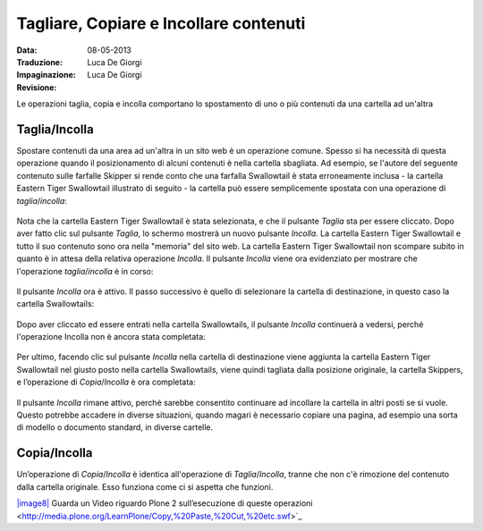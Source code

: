 Tagliare, Copiare e Incollare contenuti
=======================================

:Data: 08-05-2013
:Traduzione: Luca De Giorgi
:Impaginazione: Luca De Giorgi
:Revisione:

Le operazioni taglia, copia e incolla comportano lo spostamento di uno o più contenuti
da una cartella ad un'altra

Taglia/Incolla
--------------

Spostare contenuti da una area ad un'altra in un sito web è un operazione comune.
Spesso si ha necessità di questa operazione quando il posizionamento di alcuni contenuti è nella cartella sbagliata.
Ad esempio, se l'autore del seguente contenuto sulle farfalle Skipper si rende conto che una farfalla Swallowtail
è stata erroneamente inclusa - la cartella Eastern Tiger Swallowtail illustrato di seguito -
la cartella può essere semplicemente spostata con una operazione di *taglia*/*incolla*:

.. figure:: ../_static/copy_of_operationcut.png
   :align: center
   :alt: 

Nota che la cartella Eastern Tiger Swallowtail è stata selezionata,
e che il pulsante *Taglia* sta per essere cliccato.
Dopo aver fatto clic sul pulsante *Taglia*, lo schermo mostrerà un nuovo pulsante *Incolla*.
La cartella Eastern Tiger Swallowtail e tutto il suo contenuto sono ora nella "memoria" del sito web.
La cartella Eastern Tiger Swallowtail non scompare subito in quanto è in attesa della relativa operazione *Incolla*.
Il pulsante *Incolla* viene ora evidenziato per mostrare che l'operazione *taglia*/*incolla* è in corso:

.. figure:: ../_static/operationpaste.png
   :align: center
   :alt: 

Il pulsante *Incolla* ora è attivo.
Il passo successivo è quello di selezionare la cartella di destinazione,
in questo caso la cartella Swallowtails:

.. figure:: ../_static/copy_of_operationpaste2.png
   :align: center
   :alt: 

Dopo aver cliccato ed essere entrati nella cartella Swallowtails,
il pulsante *Incolla* continuerà a vedersi,
perché l'operazione Incolla non è ancora stata completata:

.. figure:: ../_static/operationpaste3.png
   :align: center
   :alt: 

Per ultimo, facendo clic sul pulsante *Incolla* nella cartella di destinazione
viene aggiunta la cartella Eastern Tiger Swallowtail nel giusto posto nella cartella Swallowtails,
viene quindi tagliata dalla posizione originale, la cartella Skippers,
e l’operazione di *Copia*/*Incolla* è ora completata:

.. figure:: ../_static/operationpaste4.png
   :align: center
   :alt: 

Il pulsante *Incolla* rimane attivo,
perché sarebbe consentito continuare ad incollare la cartella in altri posti se si vuole.
Questo potrebbe accadere in diverse situazioni, quando magari è necessario copiare una pagina,
ad esempio una sorta di modello o documento standard, in diverse cartelle.

Copia/Incolla
-------------

Un’operazione di *Copia*/*Incolla* è identica all'operazione di *Taglia*/*Incolla*,
tranne che non c'è rimozione del contenuto dalla cartella originale.
Esso funziona come ci si aspetta che funzioni.

`|image8| <http://media.plone.org/LearnPlone/Copy,%20Paste,%20Cut,%20etc.swf>`_
Guarda un Video riguardo Plone 2 sull’esecuzione di queste operazioni <http://media.plone.org/LearnPlone/Copy,%20Paste,%20Cut,%20etc.swf>`_

